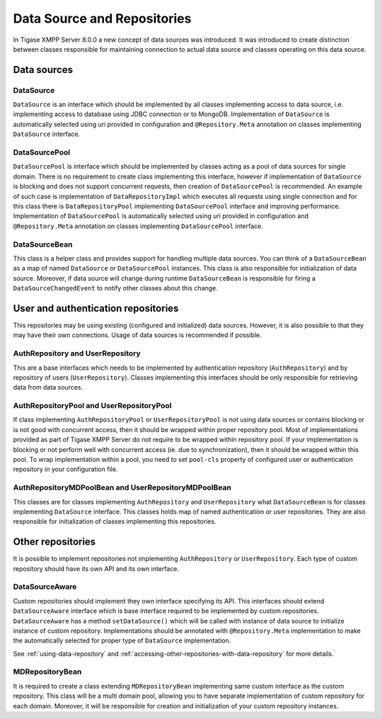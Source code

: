.. _data-sources-and-repositories:

Data Source and Repositories
================================

In Tigase XMPP Server 8.0.0 a new concept of data sources was introduced. It was introduced to create distinction between classes responsible for maintaining connection to actual data source and classes operating on this data source.

Data sources
--------------

|Relations between DataSourceBean and DataSources|

DataSource
^^^^^^^^^^^^^^

``DataSource`` is an interface which should be implemented by all classes implementing access to data source, i.e. implementing access to database using JDBC connection or to MongoDB. Implementation of ``DataSource`` is automatically selected using uri provided in configuration and ``@Repository.Meta`` annotation on classes implementing ``DataSource`` interface.

DataSourcePool
^^^^^^^^^^^^^^^

``DataSourcePool`` is interface which should be implemented by classes acting as a pool of data sources for single domain. There is no requirement to create class implementing this interface, however if implementation of ``DataSource`` is blocking and does not support concurrent requests, then creation of ``DataSourcePool`` is recommended. An example of such case is implementation of ``DataRepositoryImpl`` which executes all requests using single connection and for this class there is ``DataRepositoryPool`` implementing ``DataSourcePool`` interface and improving performance. Implementation of ``DataSourcePool`` is automatically selected using uri provided in configuration and ``@Repository.Meta`` annotation on classes implementing ``DataSourcePool`` interface.

DataSourceBean
^^^^^^^^^^^^^^^

This class is a helper class and provides support for handling multiple data sources. You can think of a ``DataSourceBean`` as a map of named ``DataSource`` or ``DataSourcePool`` instances. This class is also responsible for initialization of data source. Moreover, if data source will change during runtime ``DataSourceBean`` is responsible for firing a ``DataSourceChangedEvent`` to notify other classes about this change.

User and authentication repositories
------------------------------------------

This repositories may be using existing (configured and initialized) data sources. However, it is also possible to that they may have their own connections. Usage of data sources is recommended if possible.

|Relations between AuthRepositories and DataSources|

|Relations between UserRepositories and DataSources|

AuthRepository and UserRepository
^^^^^^^^^^^^^^^^^^^^^^^^^^^^^^^^^^^^^^^^^^

This are a base interfaces which needs to be implemented by authentication repository (``AuthRepository``) and by repository of users (``UserRepository``). Classes implementing this interfaces should be only responsible for retrieving data from data sources.

AuthRepositoryPool and UserRepositoryPool
^^^^^^^^^^^^^^^^^^^^^^^^^^^^^^^^^^^^^^^^^^

If class implementing ``AuthRepositoryPool`` or ``UserRepositoryPool`` is not using data sources or contains blocking or is not good with concurrent access, then it should be wrapped within proper repository pool. Most of implementations provided as part of Tigase XMPP Server do not require to be wrapped within repository pool. If your implementation is blocking or not perform well with concurrent access (ie. due to synchronization), then it should be wrapped within this pool. To wrap implementation within a pool, you need to set ``pool-cls`` property of configured user or authentication repository in your configuration file.

AuthRepositoryMDPoolBean and UserRepositoryMDPoolBean
^^^^^^^^^^^^^^^^^^^^^^^^^^^^^^^^^^^^^^^^^^^^^^^^^^^^^^^^

This classes are for classes implementing ``AuthRepository`` and ``UserRepository`` what ``DataSourceBean`` is for classes implementing ``DataSource`` interface. This classes holds map of named authentication or user repositories. They are also responsible for initialization of classes implementing this repositories.


Other repositories
-----------------------

It is possible to implement repositories not implementing ``AuthRepository`` or ``UserRepository``. Each type of custom repository should have its own API and its own interface.

|Relations between custom repositories and DataSources|

DataSourceAware
^^^^^^^^^^^^^^^^^^^^^^^^^^^^

Custom repositories should implement they own interface specifying its API. This interfaces should extend ``DataSourceAware`` interface which is base interface required to be implemented by custom repositories. ``DataSourceAware`` has a method ``setDataSource()`` which will be called with instance of data source to initialize instance of custom repository. Implementations should be annotated with ``@Repository.Meta`` implementation to make the automatically selected for proper type of ``DataSource`` implementation.

See :ref:`using-data-repository` and :ref:`accessing-other-repositories-with-data-repository` for more details.

MDRepositoryBean
^^^^^^^^^^^^^^^^^^^^^^^^^^^^

It is required to create a class extending ``MDRepositoryBean`` implementing same custom interface as the custom repository. This class will be a multi domain pool, allowing you to have separate implementation of custom repository for each domain. Moreover, it will be responsible for creation and initialization of your custom repository instances.

.. |Relations between DataSourceBean and DataSources| image:: /images/devguide/datasourcebean-datasources.png
.. |Relations between AuthRepositories and DataSources| image:: /images/devguide/datasource-authrepository.png
.. |Relations between UserRepositories and DataSources| image:: /images/devguide/datasource-userrepository.png
.. |Relations between custom repositories and DataSources| image:: /images/devguide/datasource-customrepository.png
